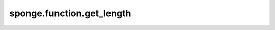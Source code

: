 sponge.function.get_length
===============================

.. py:function:: sponge.function.get_length(length: Union[Length, float], unit: Union[str, Units] = None)

    获取特定单位的能量张量
